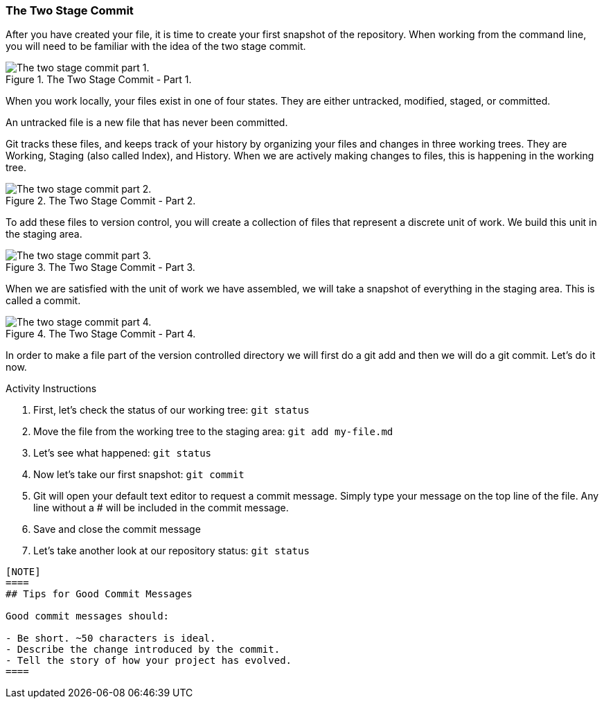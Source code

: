 [[_two_stage_commit]]
### The Two Stage Commit

After you have created your file, it is time to create your first snapshot of the repository. When working from the command line, you will need to be familiar with the idea of the two stage commit.

.The Two Stage Commit - Part 1.
image::book/images/two-stage-commit-a.jpg["The two stage commit part 1."]

When you work locally, your files exist in one of four states. They are either untracked, modified, staged, or committed.

An untracked file is a new file that has never been committed.

Git tracks these files, and keeps track of your history by organizing your files and changes in three working trees. They are Working, Staging (also called Index), and History. When we are actively making changes to files, this is happening in the working tree.

.The Two Stage Commit - Part 2.
image::book/images/two-stage-commit-b.jpg["The two stage commit part 2."]

To add these files to version control, you will create a collection of files that represent a discrete unit of work. We build this unit in the staging area.

.The Two Stage Commit - Part 3.
image::book/images/two-stage-commit-c.jpg["The two stage commit part 3."]

When we are satisfied with the unit of work we have assembled, we will take a snapshot of everything in the staging area. This is called a commit.

.The Two Stage Commit - Part 4.
image::book/images/two-stage-commit-d.jpg["The two stage commit part 4."]

In order to make a file part of the version controlled directory we will first do a git add and then we will do a git commit. Let's do it now.

.Activity Instructions
. First, let's check the status of our working tree: `git status`
. Move the file from the working tree to the staging area: `git add my-file.md`
. Let's see what happened: `git status`
. Now let's take our first snapshot: `git commit`
. Git will open your default text editor to request a commit message. Simply type your message on the top line of the file. Any line without a # will be included in the commit message.
. Save and close the commit message
. Let's take another look at our repository status: `git status`
----


[NOTE]
====
## Tips for Good Commit Messages

Good commit messages should:

- Be short. ~50 characters is ideal.
- Describe the change introduced by the commit.
- Tell the story of how your project has evolved.
====
